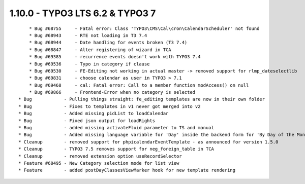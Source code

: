 1.10.0 - TYPO3 LTS 6.2 & TYPO3 7
--------------------------------

::

	* Bug #68755     - Fatal error: Class 'TYPO3\CMS\Cal\cron\CalendarScheduler' not found
	* Bug #68943     - RTE not loading in T3 7.4
	* Bug #68944     - Date handling for events broken (T3 7.4)
	* Bug #68847     - Alter registering of wizard in TCA
	* Bug #69385     - recurrence events doesn't work with TYPO3 7.4
	* Bug #69536     - Typo in category if clause
	* Bug #69530     - FE-Editing not working in actual master -> removed support for rlmp_dateselectlib
	* Bug #69831     - choose calendar as user in TYPO3 > 7.1
	* Bug #69468     - cal: Fatal error: Call to a member function modAccess() on null
	* Bug #69866     - Frontend-Error when no category is selected
    * Bug            - Pulling things straight: fe_editing templates are now in their own folder
    * Bug            - Fixes to templates in v1 never got merged into v2
    * Bug            - Added missing pidList to loadCalendar
    * Bug            - Fixed json output for loadRights
    * Bug            - added missing activateFluid parameter to TS and manual
    * Bug            - Added missing language variable for 'Day' inside the backend form for 'By Day of the Month'
    * Cleanup        - removed support for phpicalendarEventTemplate - as announced for version 1.5.0
    * Cleanup        - TYPO3 7.5 removes support for neg_foreign_table in TCA
    * Cleanup        - removed extension option useRecordSelector
    * Feature #68495 - New Category selection mode for list view
    * Feature        - added postDayClassesViewMarker hook for new template rendering
